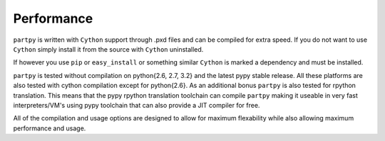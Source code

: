 Performance
-----------

``partpy`` is written with ``Cython`` support through .pxd files and can be
compiled for extra speed. If you do not want to use ``Cython`` simply install
it from the source with ``Cython`` uninstalled.

If however you use ``pip`` or ``easy_install`` or something similar ``Cython``
is marked a dependency and must be installed.

``partpy`` is tested without compilation on python{2.6, 2.7, 3.2} and the latest
pypy stable release. All these platforms are also tested with cython compilation
except for python{2.6}. As an additional bonus ``partpy`` is also tested for
rpython translation. This means that the pypy rpython translation toolchain
can compile ``partpy`` making it useable in very fast interpreters/VM's using
pypy toolchain that can also provide a JIT compiler for free.

All of the compilation and usage options are designed to allow for maximum
flexability while also allowing maximum performance and usage.
